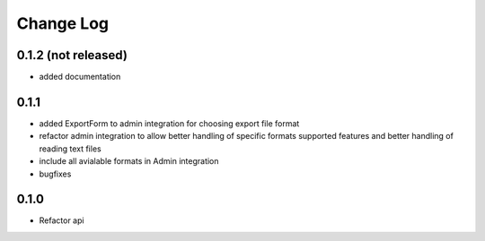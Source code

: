 ===========
Change Log
===========

0.1.2 (not released)
====================

* added documentation

0.1.1
=====

* added ExportForm to admin integration for choosing export file format

* refactor admin integration to allow better handling of specific formats
  supported features and better handling of reading text files

* include all avialable formats in Admin integration

* bugfixes

0.1.0
=====

* Refactor api
